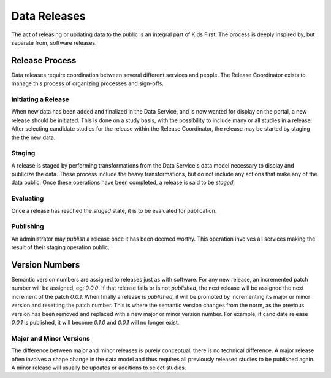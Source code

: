 Data Releases
=============

The act of releasing or updating data to the public is an integral part of Kids
First. The process is deeply inspired by, but separate from, software releases.

Release Process
---------------

Data releases require coordination between several different services and
people. The Release Coordinator exists to manage this process of organizing
processes and sign-offs.

Initiating a Release
++++++++++++++++++++

When new data has been added and finalized in the Data Service, and is now
wanted for display on the portal, a new release should be initiated. This is
done on a study basis, with the possibility to include many or all studies in a
release. After selecting candidate studies for the release within the Release
Coordinator, the release may be started by staging the the new data.

Staging
+++++++

A release is staged by performing transformations from the Data Service's data
model necessary to display and publicize the data. These process include the
heavy transformations, but do not include any actions that make any of the data
public. Once these operations have been completed, a release is said to be
`staged`.

Evaluating
++++++++++

Once a release has reached the `staged` state, it is to be evaluated for
publication.

Publishing
++++++++++

An administrator may `publish` a release once it has been deemed worthy. This
operation involves all services making the result of their staging operation
public.


Version Numbers
---------------

Semantic version numbers are assigned to releases just as with software. For
any new release, an incremented patch number will be assigned, eg: `0.0.0`. If
that release fails or is not `published`, the next release will be assigned the
next increment of the patch `0.0.1`. When finally a release is `published`, it
will be promoted by incrementing its major or minor version and resetting the
patch number. This is where the semantic version changes from the norm, as the
previous version has been removed and replaced with a new major or minor
version number. For example, if candidate release `0.0.1` is published, it will
become `0.1.0` and `0.0.1` will no longer exist.

Major and Minor Versions
++++++++++++++++++++++++

The difference between major and minor releases is purely conceptual, there is
no technical difference. A major release often involves a shape change in the
data model and thus requires all previously released studies to be published
again. A minor release will usually be updates or additions to select studies.
